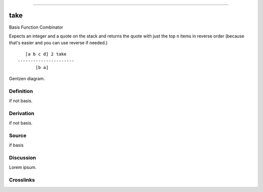 --------------

take
^^^^^^

Basis Function Combinator


Expects an integer and a quote on the stack and returns the quote with
just the top n items in reverse order (because that's easier and you can
use reverse if needed.)
::

       [a b c d] 2 take
    ----------------------
           [b a]



Gentzen diagram.


Definition
~~~~~~~~~~

if not basis.


Derivation
~~~~~~~~~~

if not basis.


Source
~~~~~~~~~~

if basis


Discussion
~~~~~~~~~~

Lorem ipsum.


Crosslinks
~~~~~~~~~~

